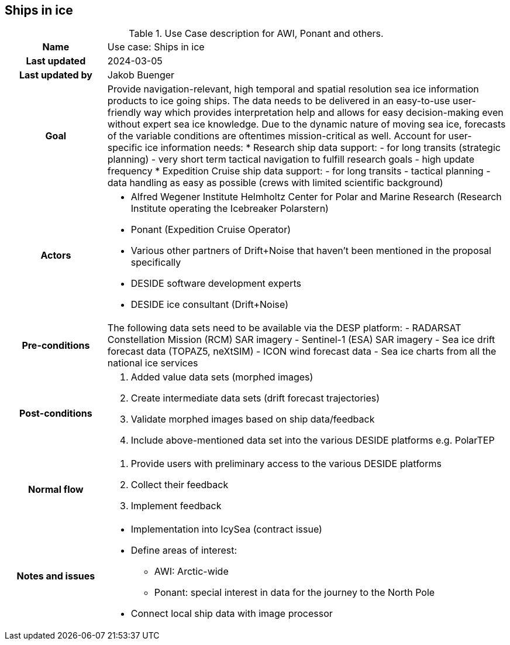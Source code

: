 ## Ships in ice

[[amapusecase]]
.Use Case description for AWI, Ponant and others.
[cols=">1h,4"]
|===
|Name
| Use case: Ships in ice

|Last updated
a| 2024-03-05

|Last updated by
a| Jakob Buenger

|Goal
a| Provide navigation-relevant, high temporal and spatial resolution sea ice information products to ice going ships. The data needs to be delivered in an easy-to-use user-friendly way which provides interpretation help and allows for easy decision-making even without expert sea ice knowledge. Due to the dynamic nature of moving sea ice, forecasts of the variable conditions are oftentimes mission-critical as well. 
Account for user-specific ice information needs:
* Research ship data support: 
- for long transits (strategic planning)
- very short term tactical navigation to fulfill research goals 
- high update frequency
* Expedition Cruise ship data support: 
- for long transits
- tactical planning
- data handling as easy as possible 
  (crews with limited scientific background)

|Actors
a| 
* Alfred Wegener Institute Helmholtz Center for Polar and Marine Research (Research Institute operating the Icebreaker Polarstern)
* Ponant (Expedition Cruise Operator)
* Various other partners of Drift+Noise that haven’t been mentioned in the proposal specifically
* DESIDE software development experts
* DESIDE ice consultant (Drift+Noise)

|Pre-conditions
a| The following data sets need to be available via the DESP platform:
- RADARSAT Constellation Mission (RCM) SAR imagery
- Sentinel-1 (ESA) SAR imagery
- Sea ice drift forecast data (TOPAZ5, neXtSIM)
- ICON wind forecast data 
- Sea ice charts from all the national ice services


|Post-conditions
a| 
. Added value data sets (morphed images)
. Create intermediate data sets (drift forecast trajectories) 
. Validate morphed images based on ship data/feedback
. Include above-mentioned data set into the various DESIDE platforms e.g. PolarTEP


|Normal flow
a| 
. Provide users with preliminary access to the various DESIDE platforms
. Collect their feedback
. Implement feedback


|Notes and issues
a| 
* Implementation into IcySea (contract issue)
* Define areas of interest:
- AWI: Arctic-wide
- Ponant: special interest in data for the journey to the North Pole
* Connect local ship data with image processor

|===
